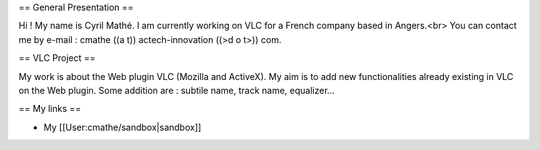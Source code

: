 == General Presentation ==

Hi ! My name is Cyril Mathé. I am currently working on VLC for a French
company based in Angers.<br> You can contact me by e-mail : cmathe ((a
t)) actech-innovation ((>d o t>)) com.

== VLC Project ==

My work is about the Web plugin VLC (Mozilla and ActiveX). My aim is to
add new functionalities already existing in VLC on the Web plugin. Some
addition are : subtile name, track name, equalizer...

== My links ==

-  My [[User:cmathe/sandbox|sandbox]]
